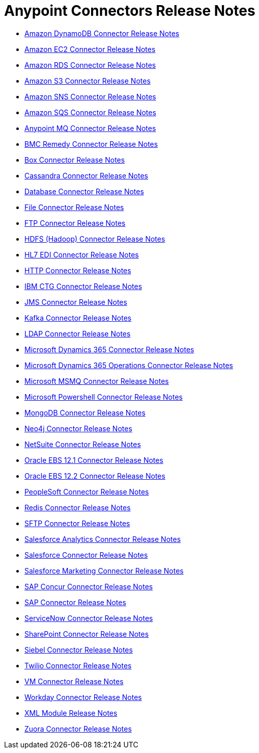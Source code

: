 = Anypoint Connectors Release Notes

* link:/release-notes/amazon-dynamodb-connector-release-notes[Amazon DynamoDB Connector Release Notes]
* link:/release-notes/amazon-ec2-connector-release-notes[Amazon EC2 Connector Release Notes]
* link:/release-notes/amazon-rds-connector-release-notes[Amazon RDS Connector Release Notes]
* link:/release-notes/amazon-s3-connector-release-notes[Amazon S3 Connector Release Notes]
* link:/release-notes/amazon-sns-connector-release-notes[Amazon SNS Connector Release Notes]
* link:/release-notes/amazon-sqs-connector-release-notes[Amazon SQS Connector Release Notes]
* link:/release-notes/anypoint-mq-connector-release-notes[Anypoint MQ Connector Release Notes]
* link:/release-notes/bmc-remedy-connector-release-notes[BMC Remedy Connector Release Notes]
* link:/release-notes/box-connector-release-notes[Box Connector Release Notes]
* link:/release-notes/cassandra-connector-release-notes[Cassandra Connector Release Notes]
* link:/release-notes/connector-db[Database Connector Release Notes]
+
//** link:/release-notes/connector-db-1.2.0[Database 1.2.0 Release Notes]
+
* link:/release-notes/connector-file[File Connector Release Notes]
+
//** link:/release-notes/connector-file-1.1.0[File 1.1.0 Release Notes]
+
* link:/release-notes/connector-ftp[FTP Connector Release Notes]
+
//** link:/release-notes/connector-ftp-1.1.0[FTP 1.1.0 Release Notes]
+
* link:/release-notes/hdfs-connector-release-notes[HDFS (Hadoop) Connector Release Notes]
* link:/release-notes/hl7-connector-release-notes[HL7 EDI Connector Release Notes]
* link:/release-notes/connector-http[HTTP Connector Release Notes]
+
//** link:/release-notes/connector-http-1.1.0[HTTP 1.1.0 Release Notes]
+
* link:/release-notes/ibm-ctg-connector-release-notes[IBM CTG Connector Release Notes]
* link:/release-notes/connector-jms[JMS Connector Release Notes]
+
//** link:/release-notes/connector-jms-1.1.0[JMS 1.1.0 Release Notes]
+
* link:/release-notes/kafka-connector-release-notes[Kafka Connector Release Notes]
* link:/release-notes/ldap-connector-release-notes[LDAP Connector Release Notes]
* link:/release-notes/microsoft-dynamics-365-connector-release-notes[Microsoft Dynamics 365 Connector Release Notes]
* link:/release-notes/microsoft-365-ops-connector-release-notes[Microsoft Dynamics 365 Operations Connector Release Notes]
* link:/release-notes/msmq-connector-release-notes[Microsoft MSMQ Connector Release Notes]
* link:/release-notes/microsoft-powershell-connector-release-notes[Microsoft Powershell Connector Release Notes]
* link:/release-notes/mongodb-connector-release-notes[MongoDB Connector Release Notes]
* link:/release-notes/neo4j-connector-release-notes[Neo4j Connector Release Notes]
* link:/release-notes/netsuite-connector-release-notes[NetSuite Connector Release Notes]
* link:/release-notes/oracle-ebs-connector-release-notes[Oracle EBS 12.1 Connector Release Notes]
* link:/release-notes/oracle-ebs-122-connector-release-notes[Oracle EBS 12.2 Connector Release Notes]
* link:/release-notes/peoplesoft-connector-release-notes[PeopleSoft Connector Release Notes]
* link:/release-notes/redis-connector-release-notes[Redis Connector Release Notes]
* link:/release-notes/connector-sftp[SFTP Connector Release Notes]
* link:/release-notes/salesforce-analytics-connector-release-notes[Salesforce Analytics Connector Release Notes]
* link:/release-notes/salesforce-connector-release-notes[Salesforce Connector Release Notes]
* link:/release-notes/salesforce-mktg-connector-release-notes[Salesforce Marketing Connector Release Notes]
* link:/release-notes/sap-concur-connector-release-notes[SAP Concur Connector Release Notes]
* link:/release-notes/sap-connector-release-notes[SAP Connector Release Notes]
* link:/release-notes/servicenow-connector-release-notes[ServiceNow Connector Release Notes]
* link:/release-notes/sharepoint-connector-release-notes[SharePoint Connector Release Notes]
* link:/release-notes/siebel-connector-release-notes[Siebel Connector Release Notes]
* link:/release-notes/twilio-connector-release-notes[Twilio Connector Release Notes]
* link:/release-notes/connector-vm[VM Connector Release Notes]
+
//** link:/release-notes/connector-vm-1.1.0[VM 1.1.0 Release Notes]
+
* link:/release-notes/workday-connector-release-notes[Workday Connector Release Notes]
* link:/release-notes/module-xml[XML Module Release Notes]
* link:/release-notes/zuora-connector-release-notes[Zuora Connector Release Notes]
